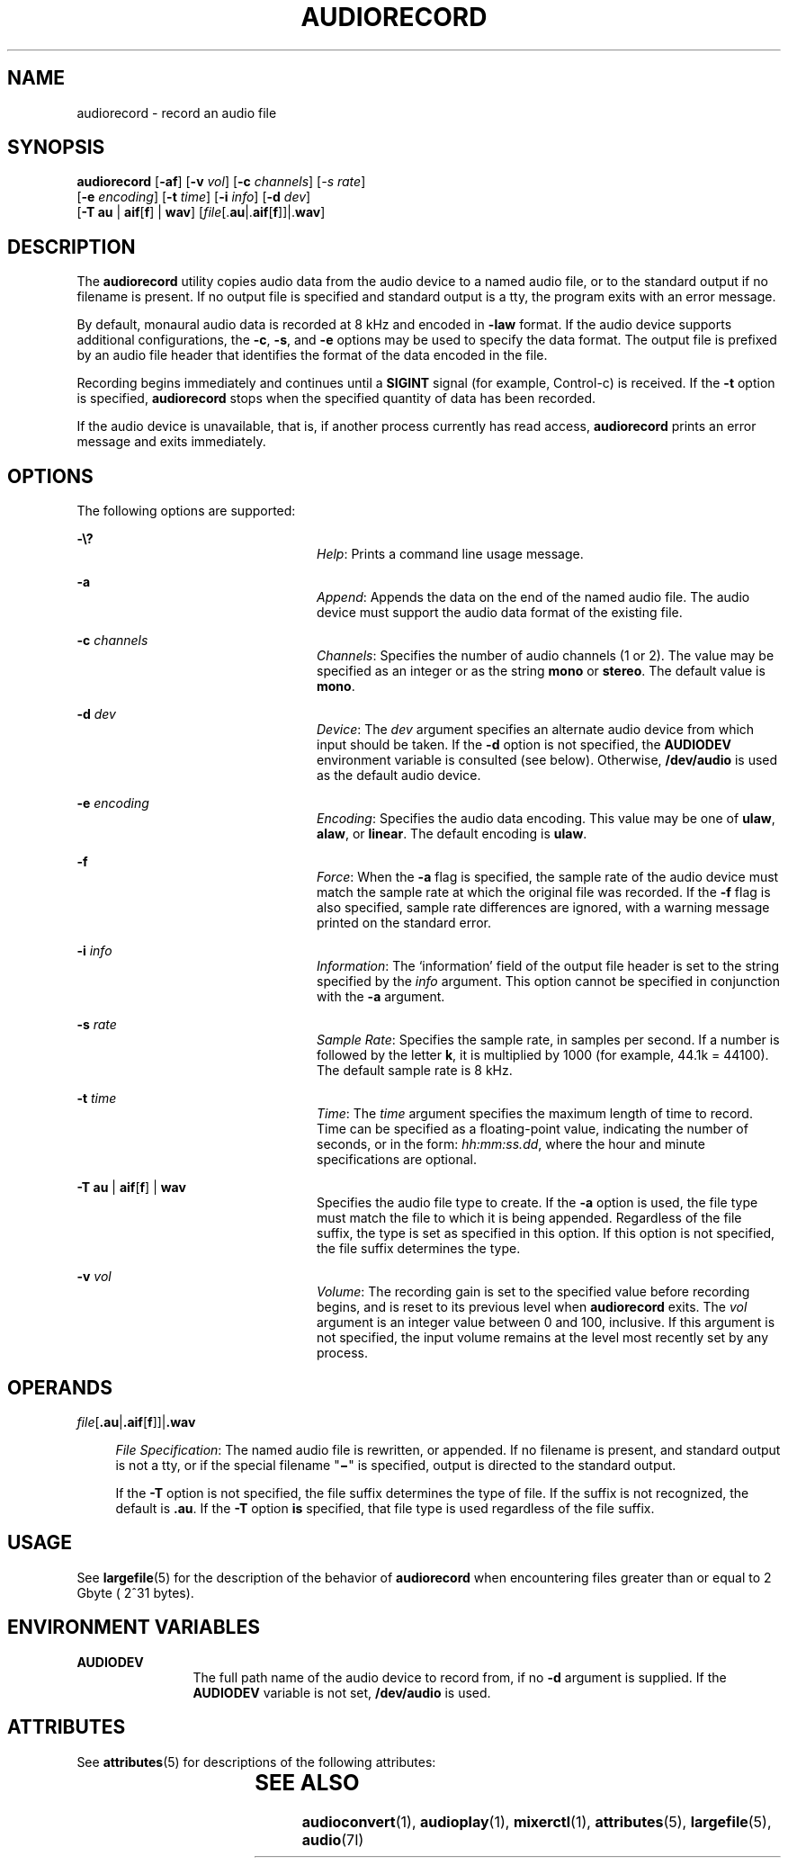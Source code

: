 '\" te
.\"  Copyright (c) 2009, Sun Microsystems, Inc. All Rights Reserved
.\" The contents of this file are subject to the terms of the Common Development and Distribution License (the "License"). You may not use this file except in compliance with the License. You can obtain a copy of the license at usr/src/OPENSOLARIS.LICENSE or http://www.opensolaris.org/os/licensing.
.\"  See the License for the specific language governing permissions and limitations under the License. When distributing Covered Code, include this CDDL HEADER in each file and include the License file at usr/src/OPENSOLARIS.LICENSE. If applicable, add the following below this CDDL HEADER, with the
.\" fields enclosed by brackets "[]" replaced with your own identifying information: Portions Copyright [yyyy] [name of copyright owner]
.TH AUDIORECORD 1 "April 9, 2016"
.SH NAME
audiorecord \- record an audio file
.SH SYNOPSIS
.LP
.nf
\fBaudiorecord\fR [\fB-af\fR] [\fB-v\fR \fIvol\fR] [\fB-c\fR \fIchannels\fR] [\fI-s\fR \fIrate\fR]
     [\fB-e\fR \fIencoding\fR] [\fB-t\fR \fItime\fR] [\fB-i\fR \fIinfo\fR] [\fB-d\fR \fIdev\fR]
     [\fB-T\fR \fBau\fR | \fBaif\fR[\fBf\fR] | \fBwav\fR] [\fIfile\fR[.\fBau\fR|.\fBaif\fR[\fBf\fR]]|.\fBwav\fR]
.fi

.SH DESCRIPTION
.LP
The \fBaudiorecord\fR utility copies audio data from the audio device to a
named audio file, or to the standard output if no filename is present. If no
output file is specified and standard output is a tty, the program exits with
an error message.
.sp
.LP
By default, monaural audio data is recorded at 8 kHz and encoded in \fB-law\fR
format. If the audio device supports additional configurations, the \fB-c\fR,
\fB-s\fR, and \fB-e\fR options may be used to specify the data format. The
output file is prefixed by an audio file header that identifies the format of
the data encoded in the file.
.sp
.LP
Recording begins immediately and continues until a \fBSIGINT\fR signal (for
example, Control-c) is received. If the \fB-t\fR option is specified,
\fBaudiorecord\fR stops when the specified quantity of data has been recorded.
.sp
.LP
If the audio device is unavailable, that is, if another process currently has
read access, \fBaudiorecord\fR prints an error message and exits immediately.
.SH OPTIONS
.LP
The following options are supported:
.sp
.ne 2
.na
\fB\fB-\e?\fR\fR
.ad
.RS 24n
\fIHelp\fR: Prints a command line usage message.
.RE

.sp
.ne 2
.na
\fB\fB-a\fR\fR
.ad
.RS 24n
\fIAppend\fR: Appends the data on the end of the named audio file. The audio
device must support the audio data format of the existing file.
.RE

.sp
.ne 2
.na
\fB\fB-c\fR \fIchannels\fR\fR
.ad
.RS 24n
\fIChannels\fR: Specifies the number of audio channels (1 or 2). The value may
be specified as an integer or as the string \fBmono\fR or \fBstereo\fR. The
default value is \fBmono\fR.
.RE

.sp
.ne 2
.na
\fB\fB-d\fR \fIdev\fR\fR
.ad
.RS 24n
\fIDevice\fR: The \fIdev\fR argument specifies an alternate audio device from
which input should be taken. If the \fB-d\fR option is not specified, the
\fBAUDIODEV\fR environment variable is consulted (see below). Otherwise,
\fB/dev/audio\fR is used as the default audio device.
.RE

.sp
.ne 2
.na
\fB\fB-e\fR \fIencoding\fR\fR
.ad
.RS 24n
\fIEncoding\fR: Specifies the audio data encoding. This value may be one of
\fBulaw\fR, \fBalaw\fR, or \fBlinear\fR. The default encoding is \fBulaw\fR.
.RE

.sp
.ne 2
.na
\fB\fB-f\fR\fR
.ad
.RS 24n
\fIForce\fR: When the \fB-a\fR flag is specified, the sample rate of the audio
device must match the sample rate at which the original file was recorded. If
the \fB-f\fR flag is also specified, sample rate differences are ignored, with
a warning message printed on the standard error.
.RE

.sp
.ne 2
.na
\fB\fB-i\fR \fIinfo\fR\fR
.ad
.RS 24n
\fIInformation\fR: The `information' field of the output file header is set to
the string specified by the \fIinfo\fR argument. This option cannot be
specified in conjunction with the \fB-a\fR argument.
.RE

.sp
.ne 2
.na
\fB\fB-s\fR \fIrate\fR\fR
.ad
.RS 24n
\fISample Rate\fR: Specifies the sample rate, in samples per second. If a
number is followed by the letter \fBk\fR, it is multiplied by 1000 (for
example, 44.1k = 44100). The default sample rate is 8 kHz.
.RE

.sp
.ne 2
.na
\fB\fB-t\fR \fItime\fR\fR
.ad
.RS 24n
\fITime\fR: The \fItime\fR argument specifies the maximum length of time to
record. Time can be specified as a floating-point value, indicating the number
of seconds, or in the form: \fIhh:mm:ss.dd\fR, where the hour and minute
specifications are optional.
.RE

.sp
.ne 2
.na
\fB\fB-T\fR \fBau\fR | \fBaif\fR[\fBf\fR] | \fBwav\fR\fR
.ad
.RS 24n
Specifies the audio file type to create. If the \fB-a\fR option is used, the
file type must match the file to which it is being appended. Regardless of the
file suffix, the type is set as specified in this option. If this option is not
specified, the file suffix determines the type.
.RE

.sp
.ne 2
.na
\fB\fB-v\fR \fIvol\fR\fR
.ad
.RS 24n
\fIVolume\fR: The recording gain is set to the specified value before recording
begins, and is reset to its previous level when \fBaudiorecord\fR exits. The
\fIvol\fR argument is an integer value between 0 and 100, inclusive. If this
argument is not specified, the input volume remains at the level most recently
set by any process.
.RE

.SH OPERANDS
.ne 2
.na
\fB\fIfile\fR[\fB\&.au\fR|\fB\&.aif\fR[\fBf\fR]]|\fB\&.wav\fR\fR
.ad
.sp .6
.RS 4n
\fIFile Specification\fR: The named audio file is rewritten, or appended. If no
filename is present, and standard output is not a tty, or if the special
filename "\fB\(mi\fR" is specified, output is directed to the standard
output.
.sp
If the \fB-T\fR option is not specified, the file suffix determines the type of
file. If the suffix is not recognized, the default is \fB\&.au\fR. If the
\fB-T\fR option \fBis\fR specified, that file type is used regardless of the
file suffix.
.RE

.SH USAGE
.LP
See \fBlargefile\fR(5) for the description of the behavior of \fBaudiorecord\fR
when encountering files greater than or equal to 2 Gbyte ( 2^31 bytes).
.SH ENVIRONMENT VARIABLES
.ne 2
.na
\fB\fBAUDIODEV\fR\fR
.ad
.RS 12n
The full path name of the audio device to record from, if no \fB-d\fR argument
is supplied. If the \fBAUDIODEV\fR variable is not set, \fB/dev/audio\fR is
used.
.RE

.SH ATTRIBUTES
.LP
See \fBattributes\fR(5) for descriptions of the following attributes:
.sp

.sp
.TS
box;
c | c
l | l .
ATTRIBUTE TYPE	ATTRIBUTE VALUE
_
Architecture	SPARC, x86
_
Interface Stability	Committed
.TE

.SH SEE ALSO
.LP
\fBaudioconvert\fR(1), \fBaudioplay\fR(1), \fBmixerctl\fR(1),
\fBattributes\fR(5), \fBlargefile\fR(5), \fBaudio\fR(7I)

